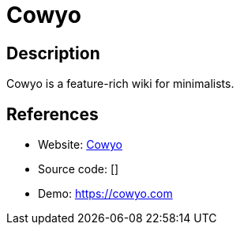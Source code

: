 = Cowyo

:Name:          Cowyo
:Language:      Go
:License:       MIT
:Topic:         Wikis
:Category:      
:Subcategory:   

// END-OF-HEADER. DO NOT MODIFY OR DELETE THIS LINE

== Description

Cowyo is a feature-rich wiki for minimalists.

== References

* Website: https://github.com/schollz/cowyo[Cowyo]
* Source code: []
* Demo: https://cowyo.com[https://cowyo.com]
